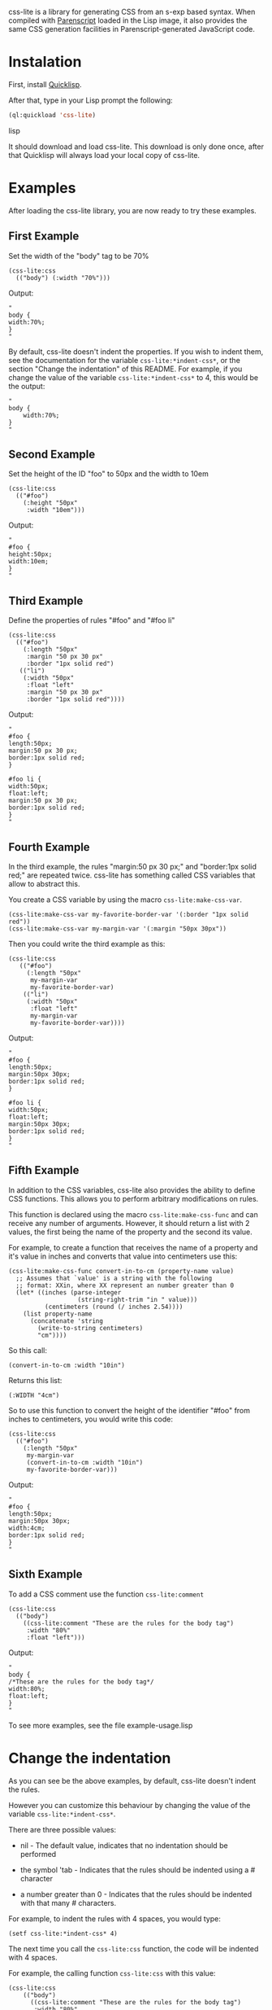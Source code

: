 css-lite is a library for generating CSS from an s-exp based
syntax. When compiled with [[http://common-lisp.net/project/parenscript/][Parenscript]] loaded in the Lisp
image, it also provides the same CSS generation facilities in
Parenscript-generated JavaScript code.

* Instalation
  First, install [[http://www.quicklisp.org/beta/#installation][Quicklisp]].

  After that, type in your Lisp prompt the following:

#+BEGIN_SRC lisp
  (ql:quickload 'css-lite)
#+END_SRC lisp

  It should download and load css-lite. This download is only done
  once, after that Quicklisp will always load your local copy of
  css-lite.

* Examples
  
  After loading the css-lite library, you are now ready to try these
  examples.

** First Example

   Set the width of the "body" tag to be 70%

#+BEGIN_EXAMPLE
  (css-lite:css
    (("body") (:width "70%")))
#+END_EXAMPLE

   Output:
#+BEGIN_EXAMPLE
   "
   body {
   width:70%;
   }
   "
#+END_EXAMPLE

   By default, css-lite doesn't indent the properties. If you wish to
   indent them, see the documentation for the variable
   =css-lite:*indent-css*=, or the section "Change the indentation" of
   this README. For example, if you change the value of the variable
   =css-lite:*indent-css*= to 4, this would be the output:

#+BEGIN_EXAMPLE
   "
   body {
       width:70%;
   }
   "
#+END_EXAMPLE
   
** Second Example

   Set the height of the ID "foo" to 50px and the width to 10em

#+BEGIN_EXAMPLE
   (css-lite:css
     (("#foo")
       (:height "50px"
        :width "10em")))
#+END_EXAMPLE

   Output:

#+BEGIN_EXAMPLE
   "
   #foo {
   height:50px;
   width:10em;
   }
   "
#+END_EXAMPLE   

** Third Example

   Define the properties of rules "#foo" and "#foo li"

#+BEGIN_EXAMPLE
   (css-lite:css
     (("#foo")
       (:length "50px"
        :margin "50 px 30 px"
        :border "1px solid red")
      (("li")
       (:width "50px"
        :float "left"
        :margin "50 px 30 px"
        :border "1px solid red"))))
#+END_EXAMPLE

   Output:

#+BEGIN_EXAMPLE
   "
   #foo {
   length:50px;
   margin:50 px 30 px;
   border:1px solid red;
   }
   
   #foo li {
   width:50px;
   float:left;
   margin:50 px 30 px;
   border:1px solid red;
   }
   "
#+END_EXAMPLE

** Fourth Example

   In the third example, the rules "margin:50 px 30 px;" and
   "border:1px solid red;" are repeated twice. css-lite has something
   called CSS variables that allow to abstract this.

   You create a CSS variable by using the macro =css-lite:make-css-var=.

#+BEGIN_EXAMPLE
  (css-lite:make-css-var my-favorite-border-var '(:border "1px solid red"))
  (css-lite:make-css-var my-margin-var '(:margin "50px 30px"))
#+END_EXAMPLE

   Then you could write the third example as this:

#+BEGIN_EXAMPLE
  (css-lite:css
     (("#foo")
       (:length "50px"
        my-margin-var
        my-favorite-border-var)
      (("li")
       (:width "50px"
        :float "left"
        my-margin-var
        my-favorite-border-var))))
#+END_EXAMPLE

   Output:

#+BEGIN_EXAMPLE
   "
   #foo {
   length:50px;
   margin:50px 30px;
   border:1px solid red;
   }
   
   #foo li {
   width:50px;
   float:left;
   margin:50px 30px;
   border:1px solid red;
   }
   "
#+END_EXAMPLE

** Fifth Example

   In addition to the CSS variables, css-lite also provides the
   ability to define CSS functions. This allows you to perform
   arbitrary modifications on rules.

   This function is declared using the macro =css-lite:make-css-func=
   and can receive any number of arguments. However, it should return
   a list with 2 values, the first being the name of the property and
   the second its value.

   For example, to create a function that receives the name of a
   property and it's value in inches and converts that value into
   centimeters use this:

#+BEGIN_EXAMPLE
   (css-lite:make-css-func convert-in-to-cm (property-name value)
     ;; Assumes that `value' is a string with the following
     ;; format: XXin, where XX represent an number greater than 0
     (let* ((inches (parse-integer
                      (string-right-trim "in " value)))
             (centimeters (round (/ inches 2.54))))
       (list property-name
         (concatenate 'string
           (write-to-string centimeters)
           "cm"))))
#+END_EXAMPLE

   So this call:

#+BEGIN_EXAMPLE
   (convert-in-to-cm :width "10in")
#+END_EXAMPLE

   Returns this list:

#+BEGIN_EXAMPLE
   (:WIDTH "4cm")
#+END_EXAMPLE

   So to use this function to convert the height of the identifier
   "#foo" from inches to centimeters, you would write this code:

#+BEGIN_EXAMPLE
   (css-lite:css
     (("#foo")
       (:length "50px"
        my-margin-var
        (convert-in-to-cm :width "10in")
        my-favorite-border-var)))
#+END_EXAMPLE

   Output:

#+BEGIN_EXAMPLE
   "
   #foo {
   length:50px;
   margin:50px 30px;
   width:4cm;
   border:1px solid red;
   }
   "
#+END_EXAMPLE   

** Sixth Example

   To add a CSS comment use the function =css-lite:comment=

#+BEGIN_EXAMPLE
   (css-lite:css
     (("body")
       ((css-lite:comment "These are the rules for the body tag")
        :width "80%"
        :float "left")))
#+END_EXAMPLE

   Output:

#+BEGIN_EXAMPLE
   "
   body {
   /*These are the rules for the body tag*/
   width:80%;
   float:left;
   }
   "
#+END_EXAMPLE


   To see more examples, see the file example-usage.lisp

* Change the indentation

  As you can see be the above examples, by default, css-lite doesn't
  indent the rules.

  However you can customize this behaviour by changing the value of
  the variable =css-lite:*indent-css*=.

  There are three possible values:

  * nil - The default value, indicates that no indentation should be
    performed

  * the symbol 'tab - Indicates that the rules should be indented
    using a #\Tab character

  * a number greater than 0 - Indicates that the rules should be
    indented with that many #\Space characters.


  For example, to indent the rules with 4 spaces, you would type:

#+BEGIN_EXAMPLE
  (setf css-lite:*indent-css* 4)
#+END_EXAMPLE

  The next time you call the =css-lite:css= function, the code will be
  indented with 4 spaces.

  For example, the calling function =css-lite:css= with this value:

#+BEGIN_EXAMPLE
 (css-lite:css
     (("body")
       ((css-lite:comment "These are the rules for the body tag")
        :width "80%"
        :float "left")))
#+END_EXAMPLE

#+BEGIN_EXAMPLE
  "
  body {
      /*These are the rules for the body tag*/
      width:80%;
      float:left;
  }
  "
#+END_EXAMPLE
